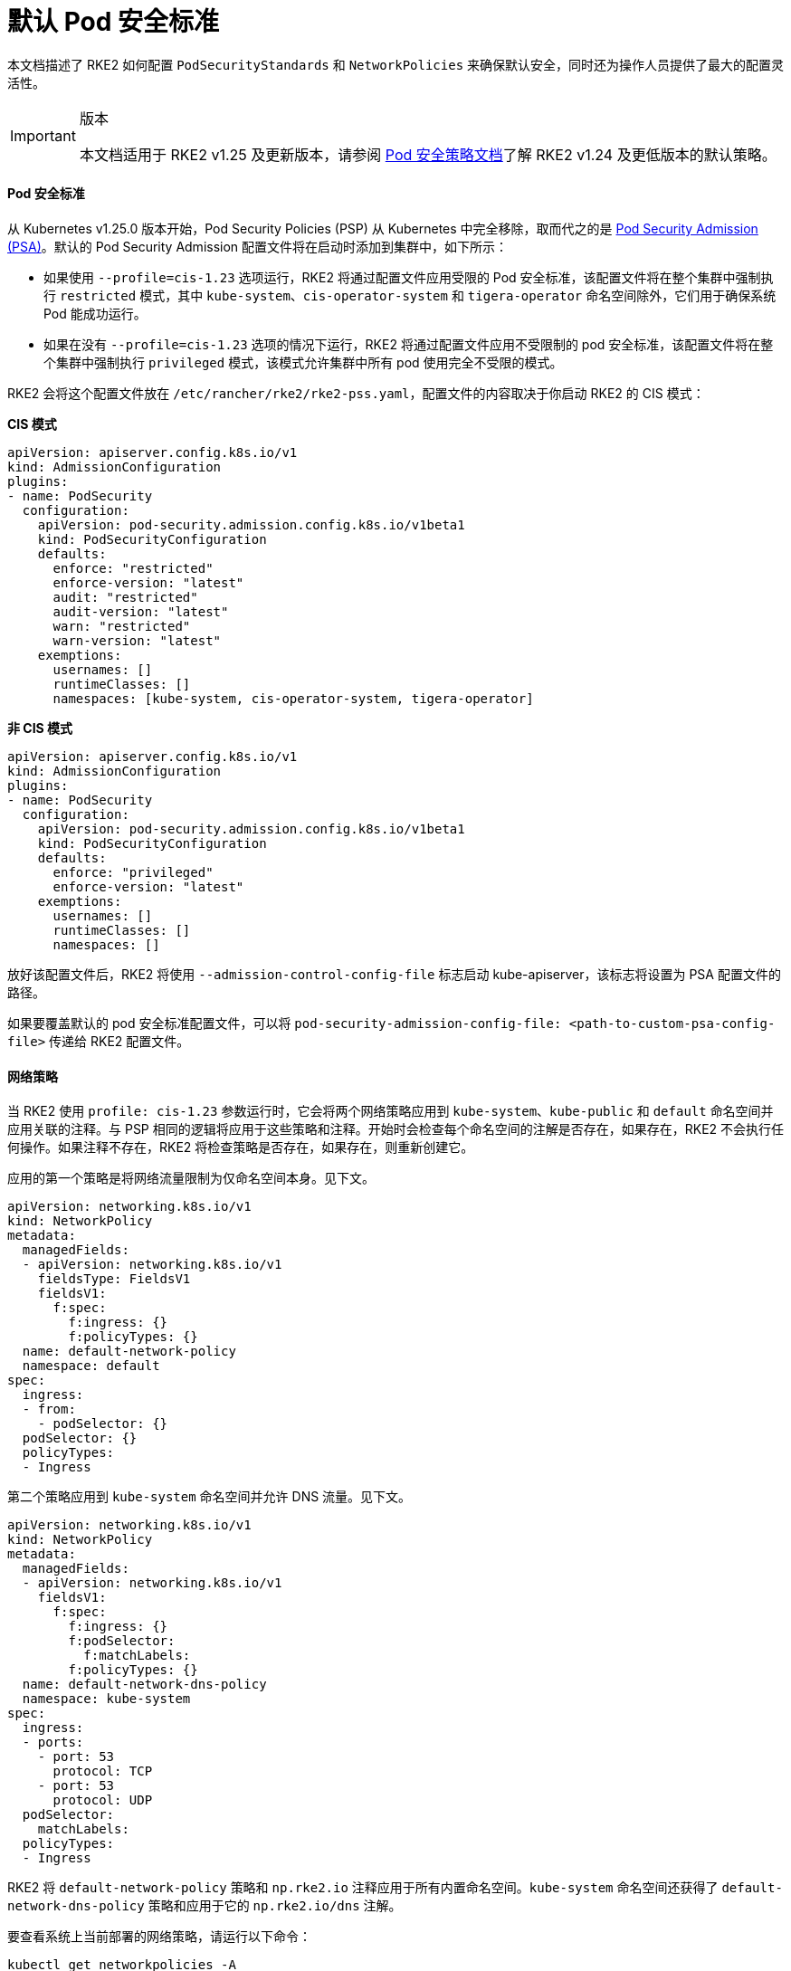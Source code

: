 = 默认 Pod 安全标准

本文档描述了 RKE2 如何配置 `PodSecurityStandards` 和 `NetworkPolicies` 来确保默认安全，同时还为操作人员提供了最大的配置灵活性。

[IMPORTANT]
.版本
====
本文档适用于 RKE2 v1.25 及更新版本，请参阅 xref:./pod_security_policies.adoc[Pod 安全策略文档]了解 RKE2 v1.24 及更低版本的默认策略。
====


==== Pod 安全标准

从 Kubernetes v1.25.0 版本开始，Pod Security Policies (PSP) 从 Kubernetes 中完全移除，取而代之的是 https://kubernetes.io/docs/concepts/security/pod-security-admission/[Pod Security Admission (PSA)]。默认的 Pod Security Admission 配置文件将在启动时添加到集群中，如下所示：

* 如果使用 `--profile=cis-1.23` 选项运行，RKE2 将通过配置文件应用受限的 Pod 安全标准，该配置文件将在整个集群中强制执行 `restricted` 模式，其中 `kube-system`、`cis-operator-system` 和 `tigera-operator` 命名空间除外，它们用于确保系统 Pod 能成功运行。
* 如果在没有 `--profile=cis-1.23` 选项的情况下运行，RKE2 将通过配置文件应用不受限制的 pod 安全标准，该配置文件将在整个集群中强制执行 `privileged` 模式，该模式允许集群中所有 pod 使用完全不受限的模式。

RKE2 会将这个配置文件放在 `/etc/rancher/rke2/rke2-pss.yaml`，配置文件的内容取决于你启动 RKE2 的 CIS 模式：

*CIS 模式*

[,yaml]
----
apiVersion: apiserver.config.k8s.io/v1
kind: AdmissionConfiguration
plugins:
- name: PodSecurity
  configuration:
    apiVersion: pod-security.admission.config.k8s.io/v1beta1
    kind: PodSecurityConfiguration
    defaults:
      enforce: "restricted"
      enforce-version: "latest"
      audit: "restricted"
      audit-version: "latest"
      warn: "restricted"
      warn-version: "latest"
    exemptions:
      usernames: []
      runtimeClasses: []
      namespaces: [kube-system, cis-operator-system, tigera-operator]
----

*非 CIS 模式*

[,yaml]
----
apiVersion: apiserver.config.k8s.io/v1
kind: AdmissionConfiguration
plugins:
- name: PodSecurity
  configuration:
    apiVersion: pod-security.admission.config.k8s.io/v1beta1
    kind: PodSecurityConfiguration
    defaults:
      enforce: "privileged"
      enforce-version: "latest"
    exemptions:
      usernames: []
      runtimeClasses: []
      namespaces: []
----

放好该配置文件后，RKE2 将使用 `--admission-control-config-file` 标志启动 kube-apiserver，该标志将设置为 PSA 配置文件的路径。

如果要覆盖默认的 pod 安全标准配置文件，可以将 `pod-security-admission-config-file: <path-to-custom-psa-config-file>` 传递给 RKE2 配置文件。

==== 网络策略

当 RKE2 使用 `profile: cis-1.23` 参数运行时，它会将两个网络策略应用到 `kube-system`、`kube-public` 和 `default` 命名空间并应用关联的注释。与 PSP 相同的逻辑将应用于这些策略和注释。开始时会检查每个命名空间的注解是否存在，如果存在，RKE2 不会执行任何操作。如果注释不存在，RKE2 将检查策略是否存在，如果存在，则重新创建它。

应用的第一个策略是将网络流量限制为仅命名空间本身。见下文。

[,yaml]
----
apiVersion: networking.k8s.io/v1
kind: NetworkPolicy
metadata:
  managedFields:
  - apiVersion: networking.k8s.io/v1
    fieldsType: FieldsV1
    fieldsV1:
      f:spec:
        f:ingress: {}
        f:policyTypes: {}
  name: default-network-policy
  namespace: default
spec:
  ingress:
  - from:
    - podSelector: {}
  podSelector: {}
  policyTypes:
  - Ingress
----

第二个策略应用到 `kube-system` 命名空间并允许 DNS 流量。见下文。

[,yaml]
----
apiVersion: networking.k8s.io/v1
kind: NetworkPolicy
metadata:
  managedFields:
  - apiVersion: networking.k8s.io/v1
    fieldsV1:
      f:spec:
        f:ingress: {}
        f:podSelector:
          f:matchLabels:
        f:policyTypes: {}
  name: default-network-dns-policy
  namespace: kube-system
spec:
  ingress:
  - ports:
    - port: 53
      protocol: TCP
    - port: 53
      protocol: UDP
  podSelector:
    matchLabels:
  policyTypes:
  - Ingress
----

RKE2 将 `default-network-policy` 策略和 `np.rke2.io` 注释应用于所有内置命名空间。`kube-system` 命名空间还获得了 `default-network-dns-policy` 策略和应用于它的 `np.rke2.io/dns` 注解。

要查看系统上当前部署的网络策略，请运行以下命令：

[,bash]
----
kubectl get networkpolicies -A
----
